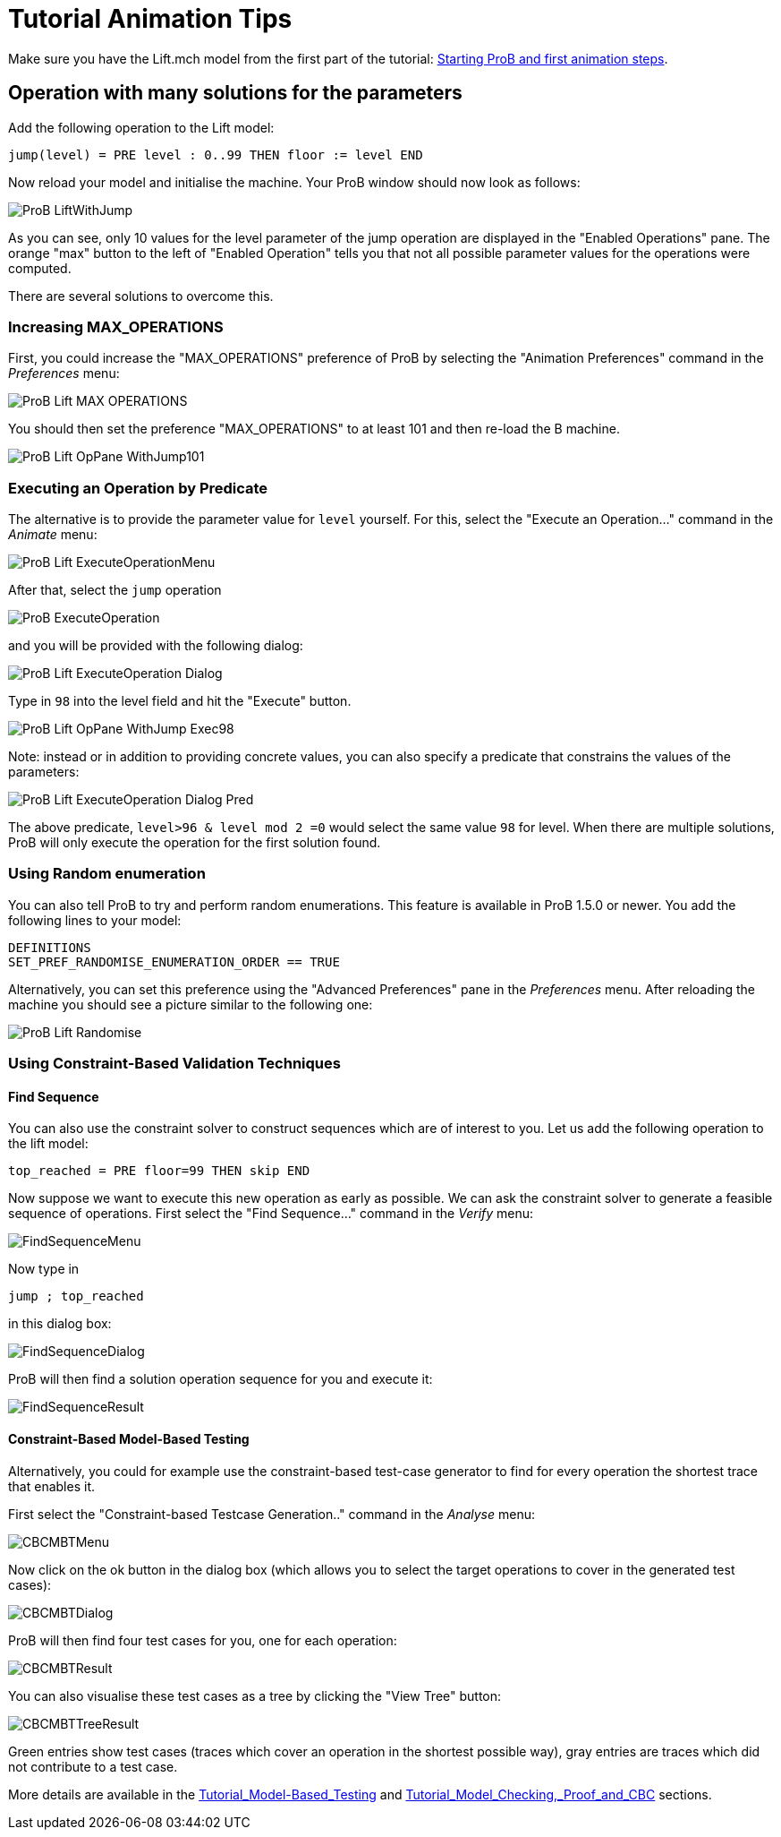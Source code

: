 :wikifix: 2
ifndef::imagesdir[:imagesdir: ../../asciidoc/images/]
[[tutorial-animation-tips]]
= Tutorial Animation Tips

:category: User_Manual


Make sure you have the Lift.mch model from the first part of the
tutorial: link:/Tutorial_First_Step[Starting ProB and first animation
steps].

[[operation-with-many-solutions-for-the-parameters]]
== Operation with many solutions for the parameters

Add the following operation to the Lift model:

....
jump(level) = PRE level : 0..99 THEN floor := level END
....

Now reload your model and initialise the machine. Your ProB window
should now look as follows:

image::ProB_LiftWithJump.png[]

As you can see, only 10 values for the level parameter of the jump
operation are displayed in the "Enabled Operations" pane. The orange
"max" button to the left of "Enabled Operation" tells you that not
all possible parameter values for the operations were computed.

There are several solutions to overcome this.

[[increasing-max_operations]]
=== Increasing MAX_OPERATIONS

First, you could increase the "MAX_OPERATIONS" preference of ProB by
selecting the "Animation Preferences" command in the _Preferences_
menu:

image::ProB_Lift_MAX_OPERATIONS.png[]

You should then set the preference "MAX_OPERATIONS" to at least 101 and then re-load
the B machine.

image::ProB_Lift_OpPane_WithJump101.png[]

[[executing-an-operation-by-predicate]]
=== Executing an Operation by Predicate

The alternative is to provide the parameter value for `level` yourself.
For this, select the "Execute an Operation..." command in the _Animate_
menu:

image::ProB_Lift_ExecuteOperationMenu.png[]

After that, select the `jump` operation

image::ProB_ExecuteOperation.png[]

and you will be provided with the following dialog:

image::ProB_Lift_ExecuteOperation_Dialog.png[]

Type in `98` into the level field and hit the "Execute" button.

image::ProB_Lift_OpPane_WithJump_Exec98.png[]

Note: instead or in addition to providing concrete values, you can also
specify a predicate that constrains the values of the parameters:

image::ProB_Lift_ExecuteOperation_Dialog_Pred.png[]

The above predicate, `level>96 & level mod 2 =0` would select the same
value `98` for level. When there are multiple solutions, ProB will only
execute the operation for the first solution found.

[[using-random-enumeration]]
=== Using Random enumeration

You can also tell ProB to try and perform random enumerations. This
feature is available in ProB 1.5.0 or newer. You add the following lines
to your model:

`DEFINITIONS` +
`SET_PREF_RANDOMISE_ENUMERATION_ORDER == TRUE`

Alternatively, you can set this preference using the "Advanced
Preferences" pane in the _Preferences_ menu. After reloading the machine
you should see a picture similar to the following one:

image::ProB_Lift_Randomise.png[]

[[using-constraint-based-validation-techniques]]
=== Using Constraint-Based Validation Techniques

[[find-sequence]]
==== Find Sequence

You can also use the constraint solver to construct sequences which are
of interest to you. Let us add the following operation to the lift
model:

`top_reached = PRE floor=99 THEN skip END`

Now suppose we want to execute this new operation as early as possible.
We can ask the constraint solver to generate a feasible sequence of
operations. First select the "Find Sequence..." command in the _Verify_
menu:

image::FindSequenceMenu.png[]

Now type in

`jump ; top_reached`

in this dialog box:

image::FindSequenceDialog.png[]

ProB will then find a solution operation sequence for you and execute
it:

image::FindSequenceResult.png[]

[[constraint-based-model-based-testing]]
==== Constraint-Based Model-Based Testing

Alternatively, you could for example use the constraint-based test-case
generator to find for every operation the shortest trace that enables
it.

First select the "Constraint-based Testcase Generation.." command in
the _Analyse_ menu:

image::CBCMBTMenu.png[]

Now click on the ok button in the dialog box (which allows you to select
the target operations to cover in the generated test cases):

image::CBCMBTDialog.png[]

ProB will then find four test cases for you, one for each operation:

image::CBCMBTResult.png[]

You can also visualise these test cases as a tree by clicking the "View
Tree" button:

image::CBCMBTTreeResult.png[]

Green entries show test cases (traces which cover an operation in the
shortest possible way), gray entries are traces which did not contribute
to a test case.

More details are available in the
<<tutorial-model-based-testing,Tutorial_Model-Based_Testing>> and
<<tutorial-model-checking-proof-and-cbc,Tutorial_Model_Checking,_Proof_and_CBC>>
sections.
